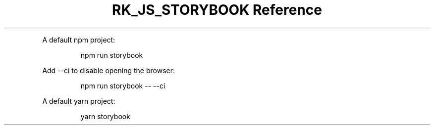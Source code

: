 .\" Automatically generated by Pandoc 3.6.3
.\"
.TH "RK_JS_STORYBOOK Reference" "" "" ""
.PP
A default \f[CR]npm\f[R] project:
.IP
.EX
npm run storybook
.EE
.PP
Add \f[CR]\-\-ci\f[R] to disable opening the browser:
.IP
.EX
npm run storybook \-\- \-\-ci
.EE
.PP
A default \f[CR]yarn\f[R] project:
.IP
.EX
yarn storybook
.EE
